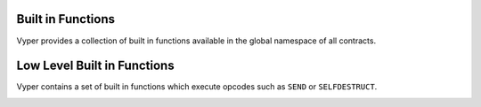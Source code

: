 .. index:: function, built-in;

.. _built_in_functions:

Built in Functions
******************

Vyper provides a collection of built in functions available in the global namespace of all
contracts.

.. _functions:

.. py:function:: floor(value: decimal) -> int128

    Rounds a decimal down to the nearest integer.

    * ``value``: Decimal value to round down

.. py:function:: ceil(value: decimal) -> int128

    Rounds a decimal up to the nearest integer.

    * ``value``: Decimal value to round up

.. py:function:: convert(value, type_) -> Any

    Converts a variable or literal from one type to another.

    * ``value``: Value to convert
    * ``type_``: The destination type to convert to (``bool``, ``decimal``, ``int128``, ``uint256`` or ``bytes32``)

    Returns a value of the type specified by ``type_``.

    For more details on available type conversions, see :ref:`type_conversions`.

.. py:function:: empty(typename) -> Any

    Returns a value which is the default (zeroed) value of its type.

    * ``typename``: Name of the type

    For instance, `xs: uint256[5] = empty(uint256[5])`

.. py:function:: as_wei_value(value: int, unit: str) -> uint256

    Takes an amount of ether currency specified by a number and a unit and returns the integer quantity of wei equivalent to that amount.

    * ``value``: Value for the ether unit
    * ``unit``: Ether unit name (e.g. ``"wei"``, ``"ether"``, ``"gwei"``, etc.) indicating the denomination of ``value``.

.. py:function:: slice(b: Union[bytes, bytes32, string], start: uint256, length: uint256) -> Union[bytes, string]

    Copy a list of bytes and return a specified slice.

    * ``b``: value being sliced
    * ``start``: start position of the slice
    * ``length``: length of the slice

    If the value being sliced is a ``bytes`` or ``bytes32``, the return type is ``bytes``.  If it is a ``string``, the return type is ``string``.

    .. code-block:: python

        @public
        @view
        def foo(s: string[32]) -> string[5]:
            return slice(s, 4, 5)

    .. code-block:: python

        >>> ExampleContract.foo("why hello! how are you?")
        "hello"

.. py:function:: len(b: Union[bytes, string]) -> uint256

    Return the length of a given ``bytes`` or ``string``.

    .. code-block:: python

        @public
        @view
        def foo(s: string[32]) -> uint256:
            return len(s)

    .. code-block:: python

        >>> ExampleContract.foo("hello")
        5

.. py:function:: concat(a, b, *args) -> bytes

    Takes 2 or more bytes arrays of type ``bytes32`` or ``bytes`` and combines them into a single ``bytes`` list.

.. py:function:: keccak256(value) -> bytes32

    Returns a ``keccak256`` hash of the given value.

    * ``value``: Value to hash. Can be ``str_literal``, ``bytes``, or ``bytes32``.

.. py:function:: sha256(value) -> bytes32

    Returns a ``sha256`` (SHA2 256bit output) hash of the given value.

    * ``value``: Value to hash. Can be ``str_literal``, ``bytes``, or ``bytes32``.

.. py:function:: uint256_addmod(a: uint256, b: uint256, c: uint256) -> uint256

    Returns the modulo of ``(a + b) % c``. Reverts if ``c == 0``.

.. py:function:: uint256_mulmod(a: uint256, b: uint256, c: uint256) -> uint256

    Returns the modulo from ``(a * b) % c``. Reverts if ``c == 0``.

.. py:function:: sqrt(d: decimal) -> decimal

    Returns the square root of the provided decimal number, using the Babylonian square root algorithm.

.. py:function:: method_id(method, output_type: type = bytes[4]) -> Union[bytes32, bytes[4]]

    Takes a function declaration and returns its method_id (used in data field to call it).

    * ``method``: Method declaration as given as a literal string
    * ``output_type``: The type of output (``bytes[4]`` or ``bytes32``). Defaults to ``bytes[4]``.

    Returns a value of the type specified by ``output_type``.

    .. code-block:: python

        @public
        @view
        def foo() -> bytes[4]:
            return method_id('transfer(address,uint256)', output_type=bytes[4])

    .. code-block:: python

        >>> ExampleContract.foo("hello")
        b"\xa9\x05\x9c\xbb"

.. py:function:: ecrecover(hash: bytes32, v: uint256, r: uint256, s: uint256) -> address

    Recovers the address associated with the public key from the given elliptic curve signature.

    * ``r``: first 32 bytes of signature
    * ``s``: second 32 bytes of signature
    * ``v``: final 1 byte of signature

    Returns the associated address, or ``0`` on error.

.. py:function:: ecadd(a: uint256[2], b: uint256[2]) -> uint256[2]

    Takes two points on the Alt-BN128 curve and adds them together.

.. py:function:: ecmul(point: uint256[2], scalar: uint256) -> uint256[2]

    Takes a point on the Alt-BN128 curve (``p``) and a scalar value (``s``), and returns the result of adding the point to itself ``s`` times, i.e. ``p * s``.

    * ``point``: Point to be multiplied
    * ``scalar``: Scalar value

.. py:function:: extract32(b: bytes, start: int128, output_type=bytes32) -> Union[bytes32, int128, address]

    Extract a value from a ``bytes`` list.

    * ``b``: ``bytes`` list to extract from
    * ``start``: Start point to extract from
    * ``output_type``: Type of output (``bytes32``, ``int128``, or ``address``). Defaults to ``bytes32``.

    Returns a value of the type specified by ``output_type``.

    .. code-block:: python

        @public
        @view
        def foo(bytes[32]) -> address:
            return extract32(b, 12, output_type=address)

    .. code-block:: python

        >>> ExampleContract.foo("0x0000000000000000000000009f8F72aA9304c8B593d555F12eF6589cC3A579A2")
        "0x9f8F72aA9304c8B593d555F12eF6589cC3A579A2"


Low Level Built in Functions
****************************

Vyper contains a set of built in functions which execute opcodes such as ``SEND`` or ``SELFDESTRUCT``.

.. py:function:: send(to: address, value: uint256) -> None

    Sends ether from the contract to the specified Ethereum address.

    * ``to``: The destination address to send ether to
    * ``value``: The wei value to send to the address

    .. note::

        The amount to send is always specified in ``wei``.

.. py:function:: raw_call(to: address, data: bytes, max_outsize: int = 0, gas: uint256 = gasLeft, value: uint256 = 0, is_delegate_call: bool = False, is_static_call: bool = False) -> bytes[max_outsize]

    Calls to the specified Ethereum address.

    * ``to``: Destination address to call to
    * ``data``: Data to send to the destination address
    * ``max_outsize``: Maximum length of the bytes array returned from the call. If the returned call data exceeds this length, only this number of bytes is returned.
    * ``gas``: The amount of gas to attach to the call. If not set, all remainaing gas is forwarded.
    * ``value``: The wei value to send to the address (Optional, default ``0``)
    * ``is_delegate_call``: If ``True``, the call will be sent as ``DELEGATECALL`` (Optional, default ``False``)
    * ``is_static_call``: If ``True``, the call will be sent as ``STATICCALL`` (Optional, default ``False``)

    Returns the data returned by the call as a ``bytes`` list, with ``max_outsize`` as the max length.

    Returns ``None`` if ``max_outsize`` is omitted or set to ``0``.

    .. note::

        The actual size of the returned data may be less than ``max_outsize``. You can use ``len`` to obtain the actual size.

.. py:function:: selfdestruct(to: address) -> None

    Triggers the ``SELFDESTRUCT`` opcode (``0xFF``), causing the contract to be destroyed.

    * ``to``: Address to forward the contract's ether balance to

    .. warning::

        This method will delete the contract from the Ethereum blockchain. All non-ether assets associated with this contract will be "burned" and the contract will be inaccessible.

.. py:function:: raise(reason: str) -> None

    Raises an exception.

    * ``reason``: The exception reason (must be <= 32 bytes)

    This method triggers the ``REVERT`` opcode (``0xFD``) with the provided reason given as the error message. The code will stop operation, the contract's state will be reverted to the state before the transaction took place and the remaining gas will be returned to the transaction's sender.

    .. note::

        To give it a more Python-like syntax, the raise function can be called without parenthesis, the syntax would be ``raise "An exception"``. Even though both options will compile, it's recommended to use the Pythonic version without parentheses.

.. py:function:: assert(cond: bool, reason: str = None) -> None

    Asserts the specified condition.

    * ``cond``: The boolean condition to assert
    * ``reason``: The exception reason (must be <= 32 bytes)

    This method's behavior is equivalent to:

    .. code-block:: python

        if not cond:
            raise reason

    The only difference in behavior is that ``assert`` can be called without a reason string, while ``raise`` requires one.

    If the reason string is set to ``UNREACHABLE``, an ``INVALID`` opcode (``0xFE``) will be used instead of ``REVERT``. In this case, calls that revert will not receive a gas refund.

    You cannot directly ``assert`` the result of a non-constant function call. The proper pattern for doing so is to assign the result to a memory variable, and then call assert on that variable. Alternatively, use the :ref:`assert_modifiable<assert-modifiable>` method.

    .. note::

        To give it a more Python-like syntax, the assert function can be called without parenthesis, the syntax would be ``assert your_bool_condition``. Even though both options will compile, it's recommended to use the Pythonic version without parenthesis.

.. _assert-modifiable:

.. py:function:: assert_modifiable(cond: bool) -> None

    Asserts a specified condition, without checking for constancy on a callable condition.

    * ``cond``: The boolean condition to assert

    Use ``assert_modifiable`` in place of ``assert`` when you wish to directly assert the result of a potentially state-changing call.

    For example, a common use case is verifying the results of an ERC20 token transfer:

    .. code-block:: python

        @public
        def transferTokens(token: address, to: address, amount: uint256) -> bool:
            assert_modifiable(ERC20(token).transfer(to, amount))
            return True

.. py:function:: raw_log(topics: bytes32[4], data: bytes) -> None

    Provides low level access to the ``LOG`` opcodes, emitting a log without having to specify an ABI type.

    * ``topics``: List of ``bytes32`` log topics
    * ``data``: Unindexed event data to include in the log, bytes or bytes32

    This method provides low-level access to the ``LOG`` opcodes (``0xA0``..``0xA4``). The length of ``topics`` determines which opcode will be used. ``topics`` is a list of bytes32 topics that will be indexed. The remaining unindexed parameters can be placed in the ``data`` parameter.


.. py:function:: create_forwarder_to(target: address, value: uint256 = 0) -> address

    Duplicates a contract's code and deploys it as a new instance, by means of a ``DELEGATECALL``.

    * ``target``: Address of the contract to duplicate
    * ``value``: The wei value to send to the new contract address (Optional, default 0)

    Returns the address of the duplicated contract.

.. py:function:: blockhash(block_num: uint256) -> bytes32

    Returns the hash of the block at the specified height.

    .. note::

        The EVM only provides access to the most 256 blocks. This function will return 0 if the block number is greater than or equal to the current block number or more than 256 blocks behind the current block.
